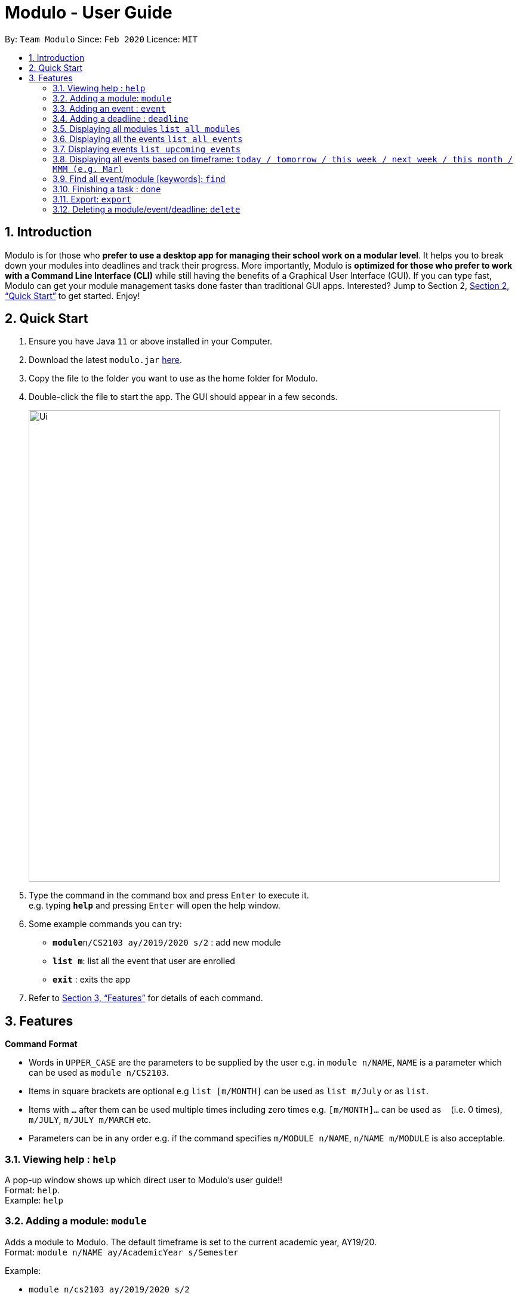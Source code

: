= Modulo - User Guide
:site-section: UserGuide
:toc:
:toc-title:
:toc-placement: preamble
:sectnums:
:imagesDir: images
:stylesDir: stylesheets
:xrefstyle: full
:experimental:
ifdef::env-github[]
:tip-caption: :bulb:
:note-caption: :information_source:
endif::[]
:repoURL: https://github.com/AY1920S2-CS2103-T09-1/main

By: `Team Modulo`      Since: `Feb 2020`      Licence: `MIT`

== Introduction

Modulo is for those who *prefer to use a desktop app for managing their school work on a modular level*. It helps you to break down your modules into deadlines and track their progress. More importantly, Modulo is *optimized for those who prefer to work with a Command Line Interface (CLI)* while still having the benefits of a Graphical User Interface (GUI). If you can type fast, Modulo can get your module management tasks done faster than traditional GUI apps. Interested? Jump to Section 2, <<Quick Start>> to get started. Enjoy!

== Quick Start

.  Ensure you have Java `11` or above installed in your Computer.
.  Download the latest `modulo.jar` link:{repoURL}/releases[here].
.  Copy the file to the folder you want to use as the home folder for Modulo.
.  Double-click the file to start the app. The GUI should appear in a few seconds.
+
image::Ui.png[width="790"]
+
.  Type the command in the command box and press kbd:[Enter] to execute it. +
e.g. typing *`help`* and pressing kbd:[Enter] will open the help window.
.  Some example commands you can try:

* **`module`**`n/CS2103 ay/2019/2020 s/2` : add new module
* **`list m`**: list all the event that user are enrolled
* *`exit`* : exits the app

.  Refer to <<Features>> for details of each command.

[[Features]]
== Features

====
*Command Format*

* Words in `UPPER_CASE` are the parameters to be supplied by the user e.g. in `module n/NAME`, `NAME` is a parameter
which can be used as `module n/CS2103`.
* Items in square brackets are optional e.g `list [m/MONTH]` can be used as `list m/July` or as `list`.
* Items with `…`​ after them can be used multiple times including zero times e.g. `[m/MONTH]...` can be used as `{nbsp}` (i.e. 0 times), `m/JULY`, `m/JULY m/MARCH` etc.
* Parameters can be in any order e.g. if the command specifies `m/MODULE n/NAME`, `n/NAME m/MODULE` is
also
acceptable.
====

=== Viewing help : `help`

A pop-up window shows up which direct user to Modulo's user guide!! + 
Format: `help`. +
Example: 
`help`

=== Adding a module: `module`

Adds a module to Modulo. The default timeframe is set to the current academic year, AY19/20. +
Format: `module n/NAME ay/AcademicYear s/Semester`

Example:

* `module n/cs2103 ay/2019/2020 s/2`

* Module CS2103 in academic year 19/20, semester 2 will be added into Module System.

=== Adding an event : `event`

Adds an event to a module. + 
Format: `event m/MODULE n/NAME s/StartDateTime e/EndDateTime v/Venue r/IsRepeat f/FREQUENCY until/EventEndDate`. +

****
* Autopopulated based on keyword detection, e.g. Tutorials added for weekly will be populated from Week 3-13, and will have numbers * automatically appended, e.g. Tutorial 1, Tutorial 2. 
* A default deadline will also be added to the event, e.g. Tutorial Homework
****

Example: 

* `event m/CS2103 n/Tutorial s/2020-01-30 09:00 e/2020-01-30 10:00 v/COM1-B103 r/YES f/2 until/2020-05-08`

* Weekly tutorial event starts from 30th Jan 9a.m to 10 a.m at COM1_B103 will added until last day of the semester (8th, May)

=== Adding a deadline : `deadline`

Adds a deadline to an event. +
Format: `deadline m/MODULE e/EVENT_NAME n/DESCRIPTION [r/YES/NO]`

****
* Automatically adds a deadline to the nearest event of this name
* If the deadline is to be added to all events of this type, e.g. Tutorials, then set r (repeat) to YES
****

Examples:

* `deadline m/CS2103 e/Tutorial n/Homework r/NO` 

* Adds a Homework deadline to the nearest upcoming tutorial of CS2103

=== Displaying all modules `list all modules`

Display all the registered modules in the semester and switch to module panel. +
Format: `list m`

Examples: 

* `list m` 

* Shows all the registered module.


=== Displaying all the events `list all events`

Display events from all the registered modules in the semester and switch to event panel. +
Format: `list all event `+
  
Examples: 

* `list all event` 

* Shows all the events in the semester.


=== Displaying events `list upcoming events`
Shows a list of upcoming events in the panel. +
Format: `list e`

Examples:

* `list e` +

* Filtered and returns the events in the upcoming day or weeks .



=== Displaying all events based on timeframe: `today / tomorrow / this week / next week / this month / MMM (e.g. Mar)`

Shows a list of events happening today or anytime during the timeframe requested +
Format: `today / tomorrow / this week / next week / this month / MMM`

Examples:

* `today` +
Shows a list of events happening today
* `this week` +
Shows a list of events happening this week
* `august` +
Shows a list of events happening in August

****
* Shows the events happening during the specified period.
****

=== Find all event/module [keywords]: `find`
User able to find module/event which matches any of the given keywords. if currently user is vew

* The search is case insensitive. e.g tutorial will match Tutorial
* The order of the keywords does not matter. e.g. 3 Tutorial will match Tutorial 3
* Names containing part of the searched words will be matched e.g. tut will match Tutorial 4

Format: `find KEYWORD [MORE_KEYWORDS]...`

Example: 
* `find CS`

* Return registered any modules or events that match keywords 'CS'.

=== Finishing a task : `done`
If the user is currently not viewing an event or is not viewing the event of interest, the following format will be used:
and bring the closest event to focus e.g. Tutorial 4 happening on Week 6, where the UI will prompt the user: “Which deadline do you wish to complete?”

Format: `done m/MODULE_CODE n/EVENT_NAME`

The following command can then be used (or be used instantly should the user already be viewing the event of interest):
and complete the first deadline on the list of deadlines for that event.

Format: `done 1`

=== Export: `export`
User could export all the module, event, and deadlines as a .ics file.

Format: `export [s/START_DATE] [e/END_DATE] [d/TARGET_DIRECTORY] f/FILENAME`

=== Deleting a module/event/deadline: `delete`

Deletes a module and all its associated events. +
Deletes a event and all its associated deadlines. +
Deletes a dealine from the events.

Format 1 : `delete [index] deleting module or event`
Format 2 : `delete d/index deleting a deadline from the event`

The following formats can be used:
****
* Format: `delete 1` (deletes the event r module in the left panel list )
* Format: `delete d/1` (deletes the first deadline)

****
* Show module/event/deadline is deleted and removed from the panel.
****


=== Importing a Calendar: `import`

Imports an .ics file to be parsed. +
Imports all .ics files within the import directory (if no directory is specified, the default directory will be searched). If filename is specified, only the selected one will be imported. +
Files will be moved to archive once imported. +

Format: `import [d/DIRECTORY] [f/FILENAME]`

=== Viewing current events/deadline for module : `view`

Lets user view a specific event. +
If more than one event fits the criteria, the UI will display the closest event with the greatest match. +
Format: `view m/MODULE_CODE n/EVENT_NAME`

=== View module details : `view`

User able to view details about a specific module (and recurring lectures, tut, lab). +
Format: `view m/MODULE_CODE`

// tag::dataencryption[]
=== Encrypting data files `[coming in v2.0]`

_{explain how the user can enable/disable data encryption}_
// end::dataencryption[]

== FAQ

*Q*: How do I transfer my data to another Computer? +
*A*: Install the app in the other computer and overwrite the empty data file it creates with the file that contains the data of your previous Address Book folder.
